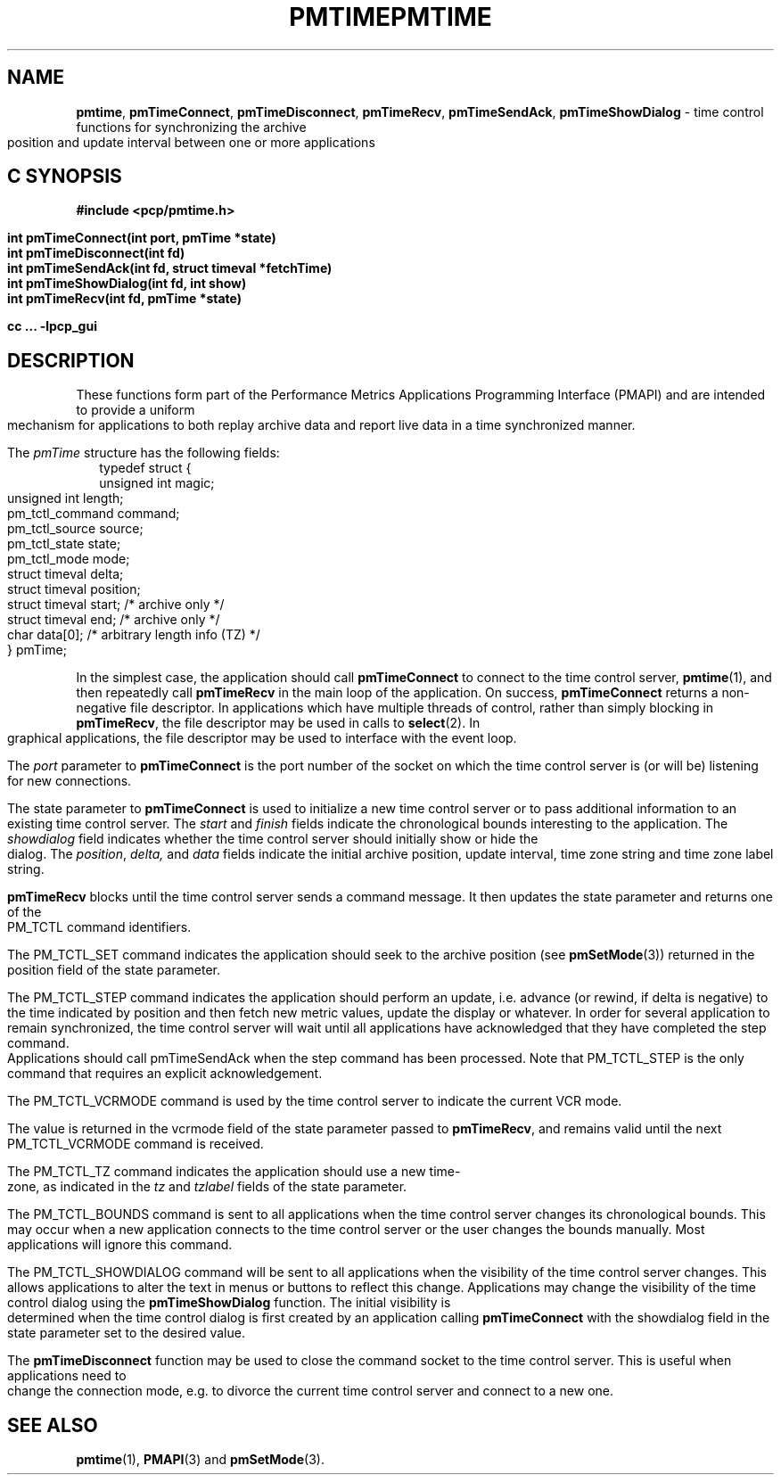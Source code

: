 '\"macro stdmacro
.\"
.\" Copyright (c) 2009 Aconex.  All Rights Reserved.
.\" 
.\" This program is free software; you can redistribute it and/or modify it
.\" under the terms of the GNU General Public License as published by the
.\" Free Software Foundation; either version 2 of the License, or (at your
.\" option) any later version.
.\" 
.\" This program is distributed in the hope that it will be useful, but
.\" WITHOUT ANY WARRANTY; without even the implied warranty of MERCHANTABILITY
.\" or FITNESS FOR A PARTICULAR PURPOSE.  See the GNU General Public License
.\" for more details.
.\" 
.\" You should have received a copy of the GNU General Public License along
.\" with this program; if not, write to the Free Software Foundation, Inc.,
.\" 59 Temple Place, Suite 330, Boston, MA  02111-1307 USA
.\"
.ie \(.g \{\
.\" ... groff (hack for khelpcenter, man2html, etc.)
.TH PMTIME 3 "Aconex" "Performance Co-Pilot"
\}
.el \{\
.if \nX=0 .ds x} PMTIME 3 "SGI" "Performance Co-Pilot"
.if \nX=1 .ds x} PMTIME 3 "Performance Co-Pilot"
.if \nX=2 .ds x} PMTIME 3 "" "\&"
.if \nX=3 .ds x} PMTIME 3 "" "\&"
.TH \*(x}
.rr X
\}
.SH NAME
\f3pmtime\f1, \f3pmTimeConnect\f1, \f3pmTimeDisconnect\f1,
\f3pmTimeRecv\f1, \f3pmTimeSendAck\f1, \f3pmTimeShowDialog\f1 \-
time control functions for synchronizing the archive position and
update interval between one or more applications
.SH "C SYNOPSIS"
.ft 3
#include <pcp/pmtime.h>
.sp
int pmTimeConnect(int port, pmTime *state)
.br
int pmTimeDisconnect(int fd)
.br
int pmTimeSendAck(int fd, struct timeval *fetchTime)
.br
int pmTimeShowDialog(int fd, int show)
.br
int pmTimeRecv(int fd, pmTime *state)
.sp
cc ... \-lpcp_gui
.ft 1
.SH DESCRIPTION
These functions form part of the Performance Metrics Applications
Programming Interface (PMAPI) and are intended to provide a uniform
mechanism for applications to both replay archive data and report
live data in a time synchronized manner.
.PP
The
.I pmTime
structure has the following fields:
.sp 0.5v
.ft CW
.nf
.in +0.25i
typedef struct {
    unsigned int        magic;
    unsigned int        length;
    pm_tctl_command     command;
    pm_tctl_source      source;
    pm_tctl_state       state;
    pm_tctl_mode        mode;
    struct timeval      delta;
    struct timeval      position;
    struct timeval      start;     /* archive only */
    struct timeval      end;       /* archive only */
    char                data[0];   /* arbitrary length info (TZ) */
} pmTime;
.in -0.25i
.fi
.ft R
.PP
In the simplest case, the application should call
.B pmTimeConnect
to connect to the time control server,
.BR pmtime (1),
and then repeatedly call
.B pmTimeRecv
in the main loop of the application.
On success,
.B pmTimeConnect
returns a non-negative file descriptor.
In applications which have multiple threads of control, rather than
simply blocking in
.BR pmTimeRecv ,
the file descriptor may be used in calls to
.BR select (2).
In graphical applications, the file descriptor may be used to interface
with the event loop.
.PP
The
.I port
parameter to
.B pmTimeConnect
is the port number of the socket on which the time control server is
(or will be) listening for new connections.  
.PP
The state parameter to
.B pmTimeConnect
is used to initialize a new time control server or to pass additional
information to an existing time control server.
The
.I start
and
.I finish
fields indicate the chronological bounds interesting to the application.
The
.I showdialog
field indicates whether the time control server should initially show
or hide the dialog.
The
.IR position ,
.IR delta,
and
.I data
fields indicate the initial archive position, update interval,
time zone string and time zone label string.
.PP
.B pmTimeRecv
blocks until the time control server sends a command message.
It then updates the state parameter and returns one of the PM_TCTL
command identifiers.
.PP
The PM_TCTL_SET command indicates the application should seek to the
archive position (see
.BR pmSetMode (3))
returned in the position field of the state parameter.
.PP
The PM_TCTL_STEP command indicates the application should perform an
update, i.e. advance (or rewind, if delta is negative) to the time
indicated by position and then fetch new metric values, update the
display or whatever.  In order for several application to remain
synchronized, the time control server will wait until all applications
have acknowledged that they have completed the step command.
Applications should call pmTimeSendAck when the step command has been
processed.  Note that PM_TCTL_STEP is the only command that requires an
explicit acknowledgement.
.PP
The PM_TCTL_VCRMODE command is used by the time control server to
indicate the current VCR mode.
.PP
The value is returned in the vcrmode field of the state parameter passed
to
.BR pmTimeRecv ,
and remains valid until the next PM_TCTL_VCRMODE command is received.
.PP
The PM_TCTL_TZ command indicates the application should use a new time-
zone, as indicated in the
.I tz
and
.I tzlabel
fields of the state parameter.
.PP
The PM_TCTL_BOUNDS command is sent to all applications when the time
control server changes its chronological bounds.
This may occur when a new application connects to the time control
server or the user changes the bounds manually.
Most applications will ignore this command.
.PP
The PM_TCTL_SHOWDIALOG command will be sent to all applications when the
visibility of the time control server changes.
This allows applications to alter the text in menus or buttons to
reflect this change.
Applications may change the visibility of the time control dialog using
the
.B pmTimeShowDialog
function.
The initial visibility is determined when
the time control dialog is first created by an application calling
.B pmTimeConnect
with the showdialog field in the state parameter set to the desired value.
.PP
The
.B pmTimeDisconnect
function may be used to close the command socket to the time control server.
This is useful when applications need to change the connection mode,
e.g. to divorce the current time control server and connect to a new one.
.SH SEE ALSO
.BR pmtime (1),
.BR PMAPI (3)
and
.BR pmSetMode (3).
